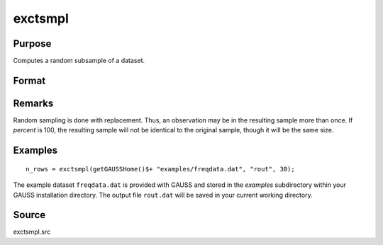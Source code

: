 
exctsmpl
==============================================

Purpose
----------------

Computes a random subsample of a dataset.

Format
----------------
.. function:: exctsmpl(infile, outfile, percent)

    :param infile: the name of the original dataset.
    :type infile: string

    :param outfile: the name of the dataset to be created.
    :type outfile: string

    :param percent: the percentage random sample to take.
        This must be in the range 0-100.
    :type percent: scalar

    :returns: **n_rows** (*scalar*) - number of rows in output dataset.

        Error returns are controlled by the low bit of
        the :func:`trap` flag:

        .. csv-table::
            :widths: auto

            "``trap 0``", "terminate with error message"
            "``trap 1``", "return scalar negative integer"
            "", "-1", "can't open input file"
            "", "-2", "can't open output file"
            "", "-3", "disk full"

Remarks
-------

Random sampling is done with replacement. Thus, an observation may be in
the resulting sample more than once. If *percent* is 100, the resulting
sample will not be identical to the original sample, though it will be
the same size.


Examples
----------------

::

    n_rows = exctsmpl(getGAUSSHome()$+ "examples/freqdata.dat", "rout", 30);

The example dataset ``freqdata.dat`` is provided with GAUSS and stored in the *examples* subdirectory within your GAUSS
installation directory. The output file ``rout.dat`` will be saved in your current working directory.

Source
------

exctsmpl.src
